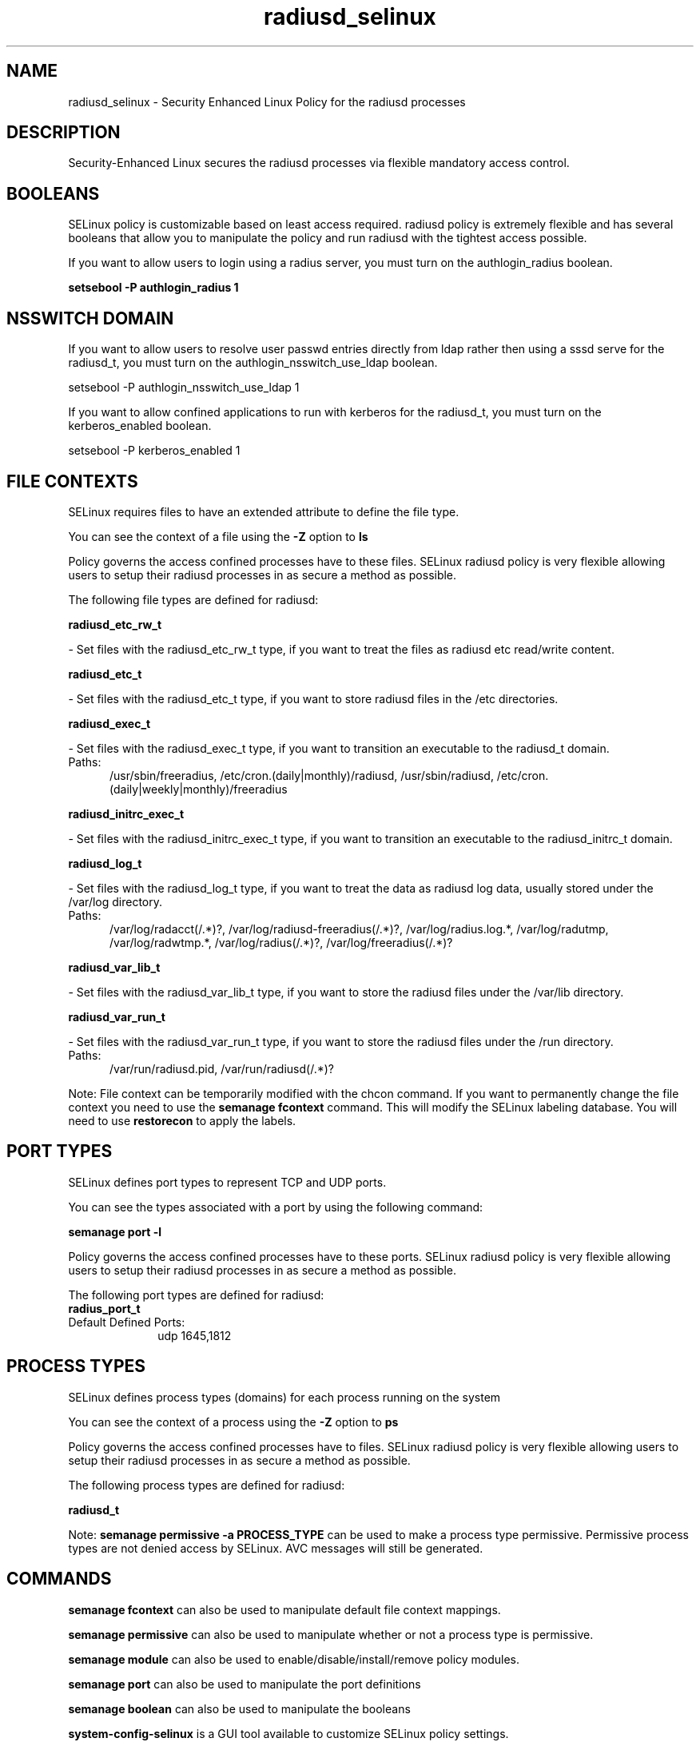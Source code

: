 .TH  "radiusd_selinux"  "8"  "radiusd" "dwalsh@redhat.com" "radiusd SELinux Policy documentation"
.SH "NAME"
radiusd_selinux \- Security Enhanced Linux Policy for the radiusd processes
.SH "DESCRIPTION"

Security-Enhanced Linux secures the radiusd processes via flexible mandatory access
control.  

.SH BOOLEANS
SELinux policy is customizable based on least access required.  radiusd policy is extremely flexible and has several booleans that allow you to manipulate the policy and run radiusd with the tightest access possible.


.PP
If you want to allow users to login using a radius server, you must turn on the authlogin_radius boolean.

.EX
.B setsebool -P authlogin_radius 1
.EE

.SH NSSWITCH DOMAIN

.PP
If you want to allow users to resolve user passwd entries directly from ldap rather then using a sssd serve for the radiusd_t, you must turn on the authlogin_nsswitch_use_ldap boolean.

.EX
setsebool -P authlogin_nsswitch_use_ldap 1
.EE

.PP
If you want to allow confined applications to run with kerberos for the radiusd_t, you must turn on the kerberos_enabled boolean.

.EX
setsebool -P kerberos_enabled 1
.EE

.SH FILE CONTEXTS
SELinux requires files to have an extended attribute to define the file type. 
.PP
You can see the context of a file using the \fB\-Z\fP option to \fBls\bP
.PP
Policy governs the access confined processes have to these files. 
SELinux radiusd policy is very flexible allowing users to setup their radiusd processes in as secure a method as possible.
.PP 
The following file types are defined for radiusd:


.EX
.PP
.B radiusd_etc_rw_t 
.EE

- Set files with the radiusd_etc_rw_t type, if you want to treat the files as radiusd etc read/write content.


.EX
.PP
.B radiusd_etc_t 
.EE

- Set files with the radiusd_etc_t type, if you want to store radiusd files in the /etc directories.


.EX
.PP
.B radiusd_exec_t 
.EE

- Set files with the radiusd_exec_t type, if you want to transition an executable to the radiusd_t domain.

.br
.TP 5
Paths: 
/usr/sbin/freeradius, /etc/cron\.(daily|monthly)/radiusd, /usr/sbin/radiusd, /etc/cron\.(daily|weekly|monthly)/freeradius

.EX
.PP
.B radiusd_initrc_exec_t 
.EE

- Set files with the radiusd_initrc_exec_t type, if you want to transition an executable to the radiusd_initrc_t domain.


.EX
.PP
.B radiusd_log_t 
.EE

- Set files with the radiusd_log_t type, if you want to treat the data as radiusd log data, usually stored under the /var/log directory.

.br
.TP 5
Paths: 
/var/log/radacct(/.*)?, /var/log/radiusd-freeradius(/.*)?, /var/log/radius\.log.*, /var/log/radutmp, /var/log/radwtmp.*, /var/log/radius(/.*)?, /var/log/freeradius(/.*)?

.EX
.PP
.B radiusd_var_lib_t 
.EE

- Set files with the radiusd_var_lib_t type, if you want to store the radiusd files under the /var/lib directory.


.EX
.PP
.B radiusd_var_run_t 
.EE

- Set files with the radiusd_var_run_t type, if you want to store the radiusd files under the /run directory.

.br
.TP 5
Paths: 
/var/run/radiusd\.pid, /var/run/radiusd(/.*)?

.PP
Note: File context can be temporarily modified with the chcon command.  If you want to permanently change the file context you need to use the 
.B semanage fcontext 
command.  This will modify the SELinux labeling database.  You will need to use
.B restorecon
to apply the labels.

.SH PORT TYPES
SELinux defines port types to represent TCP and UDP ports. 
.PP
You can see the types associated with a port by using the following command: 

.B semanage port -l

.PP
Policy governs the access confined processes have to these ports. 
SELinux radiusd policy is very flexible allowing users to setup their radiusd processes in as secure a method as possible.
.PP 
The following port types are defined for radiusd:

.EX
.TP 5
.B radius_port_t 
.TP 10
.EE


Default Defined Ports:
udp 1645,1812
.EE
.SH PROCESS TYPES
SELinux defines process types (domains) for each process running on the system
.PP
You can see the context of a process using the \fB\-Z\fP option to \fBps\bP
.PP
Policy governs the access confined processes have to files. 
SELinux radiusd policy is very flexible allowing users to setup their radiusd processes in as secure a method as possible.
.PP 
The following process types are defined for radiusd:

.EX
.B radiusd_t 
.EE
.PP
Note: 
.B semanage permissive -a PROCESS_TYPE 
can be used to make a process type permissive. Permissive process types are not denied access by SELinux. AVC messages will still be generated.

.SH "COMMANDS"
.B semanage fcontext
can also be used to manipulate default file context mappings.
.PP
.B semanage permissive
can also be used to manipulate whether or not a process type is permissive.
.PP
.B semanage module
can also be used to enable/disable/install/remove policy modules.

.B semanage port
can also be used to manipulate the port definitions

.B semanage boolean
can also be used to manipulate the booleans

.PP
.B system-config-selinux 
is a GUI tool available to customize SELinux policy settings.

.SH AUTHOR	
This manual page was autogenerated by genman.py.

.SH "SEE ALSO"
selinux(8), radiusd(8), semanage(8), restorecon(8), chcon(1)
, setsebool(8)